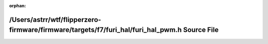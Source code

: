 .. meta::35e1ce821c6654f96072b6e6e0d43d59104b71978e54595348fe25a442dc9ccfd94516ab06f82420ce66be7acca3caef91e024644adcb495c66d33065f919d3d

:orphan:

.. title:: Flipper Zero Firmware: /Users/astrr/wtf/flipperzero-firmware/firmware/targets/f7/furi_hal/furi_hal_pwm.h Source File

/Users/astrr/wtf/flipperzero-firmware/firmware/targets/f7/furi\_hal/furi\_hal\_pwm.h Source File
================================================================================================

.. container:: doxygen-content

   
   .. raw:: html
     :file: furi__hal__pwm_8h_source.html
